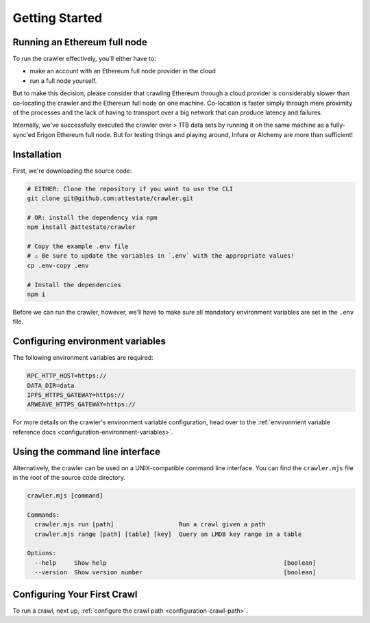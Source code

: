 Getting Started
===============

Running an Ethereum full node
-----------------------------

To run the crawler effectively, you'll either have to:

* make an account with an Ethereum full node provider in the cloud
* run a full node yourself.

But to make this decision, please consider that crawling Ethereum through a
cloud provider is considerably slower than co-locating the crawler and the
Ethereum full node on one machine. Co-location is faster simply through mere
proximity of the processes and the lack of having to transport over a big
network that can produce latency and failures.

Internally, we've successfully executed the crawler over > 1TB data sets by
running it on the same machine as a fully-sync'ed Erigon Ethereum full node.
But for testing things and playing around, Infura or Alchemy are more than
sufficient!

Installation
---------------------------

First, we're downloading the source code:

.. code-block:: bash

  # EITHER: Clone the repository if you want to use the CLI
  git clone git@github.com:attestate/crawler.git

  # OR: install the dependency via npm
  npm install @attestate/crawler

  # Copy the example .env file
  # ⚠️ Be sure to update the variables in `.env` with the appropriate values!
  cp .env-copy .env

  # Install the dependencies
  npm i

Before we can run the crawler, however, we'll have to make sure all mandatory
environment variables are set in the ``.env`` file.

Configuring environment variables
---------------------------------

The following environment variables are required:

.. code-block:: bash

  RPC_HTTP_HOST=https://
  DATA_DIR=data
  IPFS_HTTPS_GATEWAY=https://
  ARWEAVE_HTTPS_GATEWAY=https://

For more details on the crawler's environment variable configuration, head over
to the :ref:`environment variable reference docs
<configuration-environment-variables>`.

Using the command line interface
--------------------------------

Alternatively, the crawler can be used on a UNIX-compatible command line
interface. You can find the ``crawler.mjs`` file in the root of the source code
directory.

.. code-block:: bash

  crawler.mjs [command]
  
  Commands:
    crawler.mjs run [path]                  Run a crawl given a path
    crawler.mjs range [path] [table] [key]  Query an LMDB key range in a table
  
  Options:
    --help     Show help                                                 [boolean]
    --version  Show version number                                       [boolean]

Configuring Your First Crawl
----------------------------

To run a crawl, next up, :ref:`configure the crawl path
<configuration-crawl-path>`.
